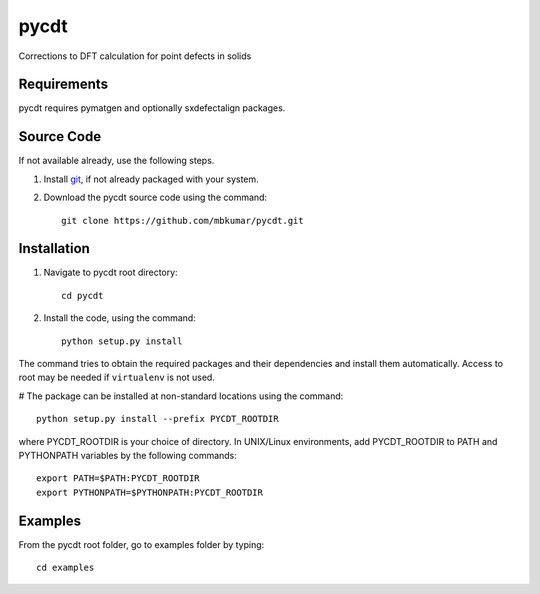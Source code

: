=====
pycdt
=====

Corrections to DFT calculation for point defects in solids

Requirements
------------
pycdt requires pymatgen and optionally sxdefectalign packages.

Source Code
------------
If not available already, use the following steps.

#. Install `git <http://git-scm.com>`_, if not already packaged with your system.

#. Download the pycdt source code using the command::

    git clone https://github.com/mbkumar/pycdt.git

Installation
------------
#. Navigate to pycdt root directory::

    cd pycdt

#. Install the code, using the command::

    python setup.py install

The command tries to obtain the required packages and their dependencies and install them automatically.
Access to root may be needed if ``virtualenv`` is not used.

# The package can be installed at non-standard locations using the command::

    python setup.py install --prefix PYCDT_ROOTDIR

where PYCDT_ROOTDIR is your choice of directory. In UNIX/Linux environments,
add PYCDT_ROOTDIR to PATH and PYTHONPATH variables by the following commands::
    
    export PATH=$PATH:PYCDT_ROOTDIR
    export PYTHONPATH=$PYTHONPATH:PYCDT_ROOTDIR


Examples
--------

From the pycdt root folder, go to examples folder by typing::

    cd examples

